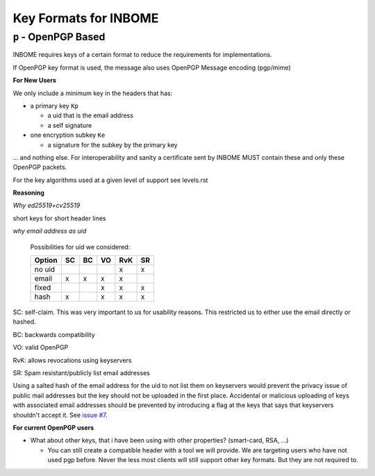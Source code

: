Key Formats for INBOME
======================

``p`` - OpenPGP Based
-----------------

INBOME requires keys of a certain format to reduce the requirements for implementations.

If OpenPGP key format is used, the message also uses OpenPGP Message encoding (pgp/mime)

**For New Users**

We only include a minimum key in the headers that has:

* a primary key ``Kp``

  * a uid that is the email address
  * a self signature

* one encryption subkey ``Ke``

  * a signature for the subkey by the primary key

... and nothing else. For interoperability and sanity a certificate sent by
INBOME MUST contain these and only these OpenPGP packets.

For the key algorithms used at a given level of support see levels.rst

**Reasoning**

*Why ed25519+cv25519*

short keys for short header lines

*why email address as uid*

 Possibilities for uid we considered:

 ======= == == == === ==
 Option  SC BC VO RvK SR
 ======= == == == === ==
 no uid            x  x
 email   x  x   x  x
 fixed         x   x  x
 hash    x      x   x x
 ======= == == == === ==

SC: self-claim. This was very important to us for usability reasons. This restricted us to either use the email directly or hashed.

BC: backwards compatibility

VO: valid OpenPGP

RvK: allows revocations using keyservers

SR: Spam resistant/publicly list email addresses

Using a salted hash of the email address for the uid to not list them on keyservers
would prevent the privacy issue of public mail addresses but the key should not be
uploaded in the first place.
Accidental or malicious uploading of keys with associated email addresses should be
prevented by introducing a flag at the keys that says that keyservers shouldn't accept it.
See `issue #7 <https://github.com/mailencrypt/inbome/issues/7>`_.


**For current OpenPGP users**

* What about other keys, that i have been using with other properties? (smart-card, RSA, ...)

  * You can still create a compatible header with a tool we will provide. We are targeting users who have not used pgp before. Never the less most clients will still support other key formats. But they are not required to.
